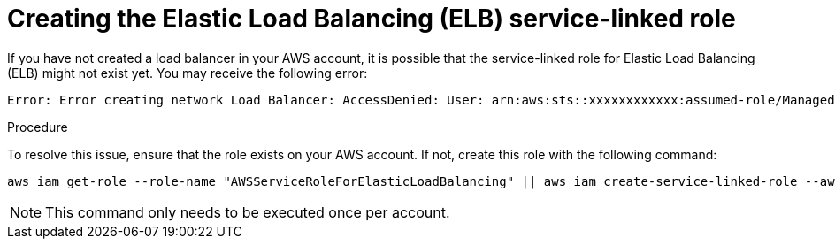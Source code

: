 // Module included in the following assemblies:
//
// * sd_support/rosa-troubleshooting-deployments.adoc
:_mod-docs-content-type: PROCEDURE
[id="rosa-troubleshooting-elb-service-role_{context}"]
= Creating the Elastic Load Balancing (ELB) service-linked role

If you have not created a load balancer in your AWS account, it is possible that the service-linked role for Elastic Load Balancing (ELB) might not exist yet. You may receive the following error:

[source,terminal]
----
Error: Error creating network Load Balancer: AccessDenied: User: arn:aws:sts::xxxxxxxxxxxx:assumed-role/ManagedOpenShift-Installer-Role/xxxxxxxxxxxxxxxxxxx is not authorized to perform: iam:CreateServiceLinkedRole on resource: arn:aws:iam::xxxxxxxxxxxx:role/aws-service-role/elasticloadbalancing.amazonaws.com/AWSServiceRoleForElasticLoadBalancing"
----

.Procedure

To resolve this issue, ensure that the role exists on your AWS account. If not, create this role with the following command:

[source,terminal]
----
aws iam get-role --role-name "AWSServiceRoleForElasticLoadBalancing" || aws iam create-service-linked-role --aws-service-name "elasticloadbalancing.amazonaws.com"
----

[NOTE]
====
This command only needs to be executed once per account.
====
